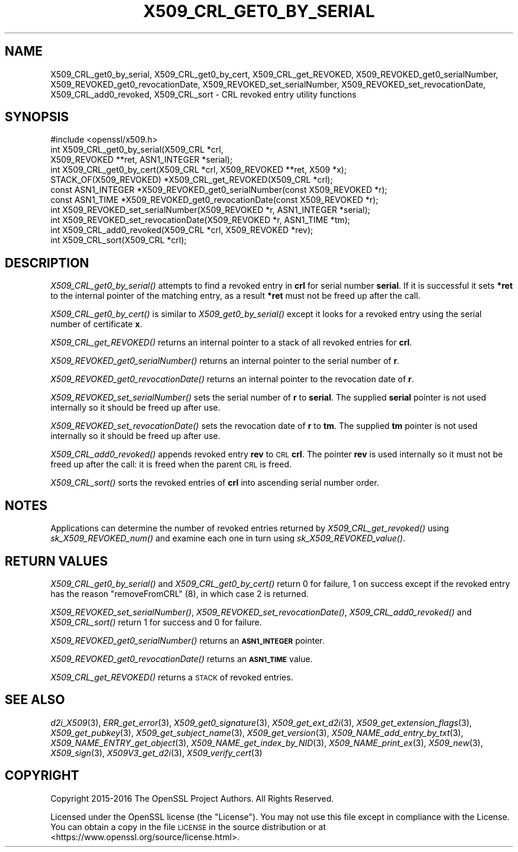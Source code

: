 .\" Automatically generated by Pod::Man 2.22 (Pod::Simple 3.13)
.\"
.\" Standard preamble:
.\" ========================================================================
.de Sp \" Vertical space (when we can't use .PP)
.if t .sp .5v
.if n .sp
..
.de Vb \" Begin verbatim text
.ft CW
.nf
.ne \\$1
..
.de Ve \" End verbatim text
.ft R
.fi
..
.\" Set up some character translations and predefined strings.  \*(-- will
.\" give an unbreakable dash, \*(PI will give pi, \*(L" will give a left
.\" double quote, and \*(R" will give a right double quote.  \*(C+ will
.\" give a nicer C++.  Capital omega is used to do unbreakable dashes and
.\" therefore won't be available.  \*(C` and \*(C' expand to `' in nroff,
.\" nothing in troff, for use with C<>.
.tr \(*W-
.ds C+ C\v'-.1v'\h'-1p'\s-2+\h'-1p'+\s0\v'.1v'\h'-1p'
.ie n \{\
.    ds -- \(*W-
.    ds PI pi
.    if (\n(.H=4u)&(1m=24u) .ds -- \(*W\h'-12u'\(*W\h'-12u'-\" diablo 10 pitch
.    if (\n(.H=4u)&(1m=20u) .ds -- \(*W\h'-12u'\(*W\h'-8u'-\"  diablo 12 pitch
.    ds L" ""
.    ds R" ""
.    ds C` ""
.    ds C' ""
'br\}
.el\{\
.    ds -- \|\(em\|
.    ds PI \(*p
.    ds L" ``
.    ds R" ''
'br\}
.\"
.\" Escape single quotes in literal strings from groff's Unicode transform.
.ie \n(.g .ds Aq \(aq
.el       .ds Aq '
.\"
.\" If the F register is turned on, we'll generate index entries on stderr for
.\" titles (.TH), headers (.SH), subsections (.SS), items (.Ip), and index
.\" entries marked with X<> in POD.  Of course, you'll have to process the
.\" output yourself in some meaningful fashion.
.ie \nF \{\
.    de IX
.    tm Index:\\$1\t\\n%\t"\\$2"
..
.    nr % 0
.    rr F
.\}
.el \{\
.    de IX
..
.\}
.\"
.\" Accent mark definitions (@(#)ms.acc 1.5 88/02/08 SMI; from UCB 4.2).
.\" Fear.  Run.  Save yourself.  No user-serviceable parts.
.    \" fudge factors for nroff and troff
.if n \{\
.    ds #H 0
.    ds #V .8m
.    ds #F .3m
.    ds #[ \f1
.    ds #] \fP
.\}
.if t \{\
.    ds #H ((1u-(\\\\n(.fu%2u))*.13m)
.    ds #V .6m
.    ds #F 0
.    ds #[ \&
.    ds #] \&
.\}
.    \" simple accents for nroff and troff
.if n \{\
.    ds ' \&
.    ds ` \&
.    ds ^ \&
.    ds , \&
.    ds ~ ~
.    ds /
.\}
.if t \{\
.    ds ' \\k:\h'-(\\n(.wu*8/10-\*(#H)'\'\h"|\\n:u"
.    ds ` \\k:\h'-(\\n(.wu*8/10-\*(#H)'\`\h'|\\n:u'
.    ds ^ \\k:\h'-(\\n(.wu*10/11-\*(#H)'^\h'|\\n:u'
.    ds , \\k:\h'-(\\n(.wu*8/10)',\h'|\\n:u'
.    ds ~ \\k:\h'-(\\n(.wu-\*(#H-.1m)'~\h'|\\n:u'
.    ds / \\k:\h'-(\\n(.wu*8/10-\*(#H)'\z\(sl\h'|\\n:u'
.\}
.    \" troff and (daisy-wheel) nroff accents
.ds : \\k:\h'-(\\n(.wu*8/10-\*(#H+.1m+\*(#F)'\v'-\*(#V'\z.\h'.2m+\*(#F'.\h'|\\n:u'\v'\*(#V'
.ds 8 \h'\*(#H'\(*b\h'-\*(#H'
.ds o \\k:\h'-(\\n(.wu+\w'\(de'u-\*(#H)/2u'\v'-.3n'\*(#[\z\(de\v'.3n'\h'|\\n:u'\*(#]
.ds d- \h'\*(#H'\(pd\h'-\w'~'u'\v'-.25m'\f2\(hy\fP\v'.25m'\h'-\*(#H'
.ds D- D\\k:\h'-\w'D'u'\v'-.11m'\z\(hy\v'.11m'\h'|\\n:u'
.ds th \*(#[\v'.3m'\s+1I\s-1\v'-.3m'\h'-(\w'I'u*2/3)'\s-1o\s+1\*(#]
.ds Th \*(#[\s+2I\s-2\h'-\w'I'u*3/5'\v'-.3m'o\v'.3m'\*(#]
.ds ae a\h'-(\w'a'u*4/10)'e
.ds Ae A\h'-(\w'A'u*4/10)'E
.    \" corrections for vroff
.if v .ds ~ \\k:\h'-(\\n(.wu*9/10-\*(#H)'\s-2\u~\d\s+2\h'|\\n:u'
.if v .ds ^ \\k:\h'-(\\n(.wu*10/11-\*(#H)'\v'-.4m'^\v'.4m'\h'|\\n:u'
.    \" for low resolution devices (crt and lpr)
.if \n(.H>23 .if \n(.V>19 \
\{\
.    ds : e
.    ds 8 ss
.    ds o a
.    ds d- d\h'-1'\(ga
.    ds D- D\h'-1'\(hy
.    ds th \o'bp'
.    ds Th \o'LP'
.    ds ae ae
.    ds Ae AE
.\}
.rm #[ #] #H #V #F C
.\" ========================================================================
.\"
.IX Title "X509_CRL_GET0_BY_SERIAL 3"
.TH X509_CRL_GET0_BY_SERIAL 3 "2020-04-21" "1.1.1g" "OpenSSL"
.\" For nroff, turn off justification.  Always turn off hyphenation; it makes
.\" way too many mistakes in technical documents.
.if n .ad l
.nh
.SH "NAME"
X509_CRL_get0_by_serial, X509_CRL_get0_by_cert, X509_CRL_get_REVOKED, X509_REVOKED_get0_serialNumber, X509_REVOKED_get0_revocationDate, X509_REVOKED_set_serialNumber, X509_REVOKED_set_revocationDate, X509_CRL_add0_revoked, X509_CRL_sort \- CRL revoked entry utility functions
.SH "SYNOPSIS"
.IX Header "SYNOPSIS"
.Vb 1
\& #include <openssl/x509.h>
\&
\& int X509_CRL_get0_by_serial(X509_CRL *crl,
\&                             X509_REVOKED **ret, ASN1_INTEGER *serial);
\& int X509_CRL_get0_by_cert(X509_CRL *crl, X509_REVOKED **ret, X509 *x);
\&
\& STACK_OF(X509_REVOKED) *X509_CRL_get_REVOKED(X509_CRL *crl);
\&
\& const ASN1_INTEGER *X509_REVOKED_get0_serialNumber(const X509_REVOKED *r);
\& const ASN1_TIME *X509_REVOKED_get0_revocationDate(const X509_REVOKED *r);
\&
\& int X509_REVOKED_set_serialNumber(X509_REVOKED *r, ASN1_INTEGER *serial);
\& int X509_REVOKED_set_revocationDate(X509_REVOKED *r, ASN1_TIME *tm);
\&
\& int X509_CRL_add0_revoked(X509_CRL *crl, X509_REVOKED *rev);
\&
\& int X509_CRL_sort(X509_CRL *crl);
.Ve
.SH "DESCRIPTION"
.IX Header "DESCRIPTION"
\&\fIX509_CRL_get0_by_serial()\fR attempts to find a revoked entry in \fBcrl\fR for
serial number \fBserial\fR. If it is successful it sets \fB*ret\fR to the internal
pointer of the matching entry, as a result \fB*ret\fR must not be freed up
after the call.
.PP
\&\fIX509_CRL_get0_by_cert()\fR is similar to \fIX509_get0_by_serial()\fR except it
looks for a revoked entry using the serial number of certificate \fBx\fR.
.PP
\&\fIX509_CRL_get_REVOKED()\fR returns an internal pointer to a stack of all
revoked entries for \fBcrl\fR.
.PP
\&\fIX509_REVOKED_get0_serialNumber()\fR returns an internal pointer to the
serial number of \fBr\fR.
.PP
\&\fIX509_REVOKED_get0_revocationDate()\fR returns an internal pointer to the
revocation date of \fBr\fR.
.PP
\&\fIX509_REVOKED_set_serialNumber()\fR sets the serial number of \fBr\fR to \fBserial\fR.
The supplied \fBserial\fR pointer is not used internally so it should be
freed up after use.
.PP
\&\fIX509_REVOKED_set_revocationDate()\fR sets the revocation date of \fBr\fR to
\&\fBtm\fR. The supplied \fBtm\fR pointer is not used internally so it should be
freed up after use.
.PP
\&\fIX509_CRL_add0_revoked()\fR appends revoked entry \fBrev\fR to \s-1CRL\s0 \fBcrl\fR. The
pointer \fBrev\fR is used internally so it must not be freed up after the call:
it is freed when the parent \s-1CRL\s0 is freed.
.PP
\&\fIX509_CRL_sort()\fR sorts the revoked entries of \fBcrl\fR into ascending serial
number order.
.SH "NOTES"
.IX Header "NOTES"
Applications can determine the number of revoked entries returned by
\&\fIX509_CRL_get_revoked()\fR using \fIsk_X509_REVOKED_num()\fR and examine each one
in turn using \fIsk_X509_REVOKED_value()\fR.
.SH "RETURN VALUES"
.IX Header "RETURN VALUES"
\&\fIX509_CRL_get0_by_serial()\fR and \fIX509_CRL_get0_by_cert()\fR return 0 for failure,
1 on success except if the revoked entry has the reason \f(CW\*(C`removeFromCRL\*(C'\fR (8),
in which case 2 is returned.
.PP
\&\fIX509_REVOKED_set_serialNumber()\fR, \fIX509_REVOKED_set_revocationDate()\fR,
\&\fIX509_CRL_add0_revoked()\fR and \fIX509_CRL_sort()\fR return 1 for success and 0 for
failure.
.PP
\&\fIX509_REVOKED_get0_serialNumber()\fR returns an \fB\s-1ASN1_INTEGER\s0\fR pointer.
.PP
\&\fIX509_REVOKED_get0_revocationDate()\fR returns an \fB\s-1ASN1_TIME\s0\fR value.
.PP
\&\fIX509_CRL_get_REVOKED()\fR returns a \s-1STACK\s0 of revoked entries.
.SH "SEE ALSO"
.IX Header "SEE ALSO"
\&\fId2i_X509\fR\|(3),
\&\fIERR_get_error\fR\|(3),
\&\fIX509_get0_signature\fR\|(3),
\&\fIX509_get_ext_d2i\fR\|(3),
\&\fIX509_get_extension_flags\fR\|(3),
\&\fIX509_get_pubkey\fR\|(3),
\&\fIX509_get_subject_name\fR\|(3),
\&\fIX509_get_version\fR\|(3),
\&\fIX509_NAME_add_entry_by_txt\fR\|(3),
\&\fIX509_NAME_ENTRY_get_object\fR\|(3),
\&\fIX509_NAME_get_index_by_NID\fR\|(3),
\&\fIX509_NAME_print_ex\fR\|(3),
\&\fIX509_new\fR\|(3),
\&\fIX509_sign\fR\|(3),
\&\fIX509V3_get_d2i\fR\|(3),
\&\fIX509_verify_cert\fR\|(3)
.SH "COPYRIGHT"
.IX Header "COPYRIGHT"
Copyright 2015\-2016 The OpenSSL Project Authors. All Rights Reserved.
.PP
Licensed under the OpenSSL license (the \*(L"License\*(R").  You may not use
this file except in compliance with the License.  You can obtain a copy
in the file \s-1LICENSE\s0 in the source distribution or at
<https://www.openssl.org/source/license.html>.
